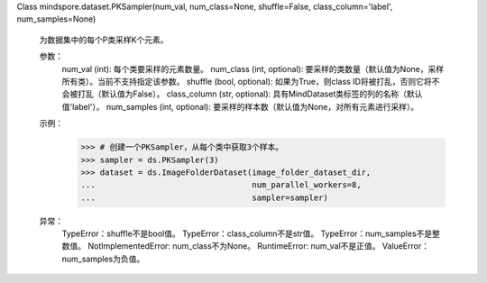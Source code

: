 Class mindspore.dataset.PKSampler(num_val, num_class=None, shuffle=False, class_column='label', num_samples=None)

    为数据集中的每个P类采样K个元素。

    参数：
        num_val (int): 每个类要采样的元素数量。
        num_class (int, optional): 要采样的类数量（默认值为None，采样所有类）。当前不支持指定该参数。
        shuffle (bool, optional): 如果为True，则class ID将被打乱，否则它将不会被打乱（默认值为False）。
        class_column (str, optional): 具有MindDataset类标签的列的名称（默认值'label'）。
        num_samples (int, optional): 要采样的样本数（默认值为None，对所有元素进行采样）。

    示例：
        >>> # 创建一个PKSampler，从每个类中获取3个样本。
        >>> sampler = ds.PKSampler(3)
        >>> dataset = ds.ImageFolderDataset(image_folder_dataset_dir,
        ...                                 num_parallel_workers=8,
        ...                                 sampler=sampler)

    异常：
        TypeError：shuffle不是bool值。
        TypeError：class_column不是str值。
        TypeError：num_samples不是整数值。
        NotImplementedError: num_class不为None。
        RuntimeError: num_val不是正值。
        ValueError：num_samples为负值。

    .. include:: mindspore.dataset.BuiltinSampler.rst